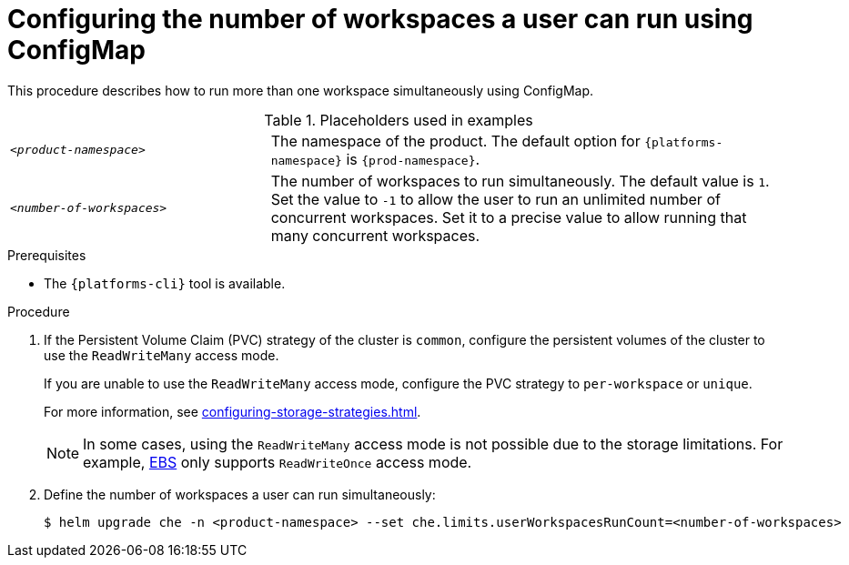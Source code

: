 [id="configuring-the-number-of-workspaces-a-user-can-run-using-configmap_{context}"]
= Configuring the number of workspaces a user can run using ConfigMap

This procedure describes how to run more than one workspace simultaneously using ConfigMap. 

.Placeholders used in examples
[cols="1,2"]
|===
| `_<product-namespace>_`
| The namespace of the product. The default option for `{platforms-namespace}` is `{prod-namespace}`.

| `_<number-of-workspaces>_`
| The number of workspaces to run simultaneously. The default value is `1`. Set the value to `-1` to allow the user to run an unlimited number of concurrent workspaces. Set it to a precise value to allow running that many concurrent workspaces.
|===

.Prerequisites
* The `{platforms-cli}` tool is available.

.Procedure
. If the Persistent Volume Claim (PVC) strategy of the cluster is `common`, configure the persistent volumes of the cluster to use the `ReadWriteMany` access mode.
+
If you are unable to use the `ReadWriteMany` access mode, configure the PVC strategy to `per-workspace` or `unique`. 
+
For more information, see xref:configuring-storage-strategies.adoc[].
+
[NOTE] 
==== 
In some cases, using the `ReadWriteMany` access mode is not possible due to the storage limitations. For example, link:https://docs.aws.amazon.com/AWSEC2/latest/UserGuide/AmazonEBS.html[EBS] only supports `ReadWriteOnce` access mode. 
====
. Define the number of workspaces a user can run simultaneously:
+
[subs="+quotes,+attributes"]
----
$ helm upgrade che -n <product-namespace> --set che.limits.userWorkspacesRunCount=<number-of-workspaces>
----




